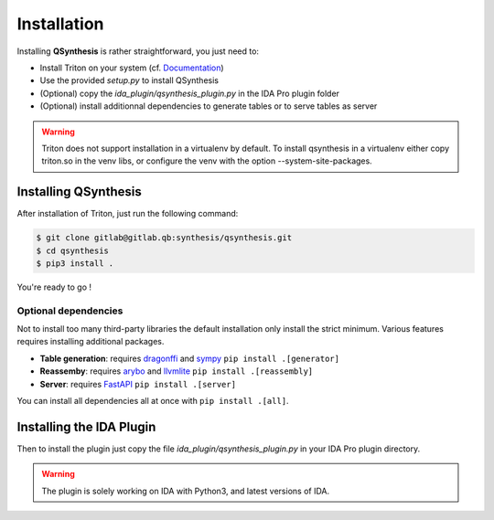 Installation
============

Installing **QSynthesis** is rather straightforward, you just need to:

* Install Triton on your system (cf. `Documentation <https://triton.quarkslab.com/documentation/doxygen/index.html#install_sec>`_)
* Use the provided `setup.py` to install QSynthesis
* (Optional) copy the `ida_plugin/qsynthesis_plugin.py` in the IDA Pro plugin folder
* (Optional) install additionnal dependencies to generate tables or to serve tables as server

.. warning:: Triton does not support installation in a virtualenv by default. To install qsynthesis in a virtualenv
             either copy triton.so in the venv libs, or configure the venv with the option --system-site-packages.

Installing QSynthesis
---------------------

After installation of Triton, just run the following command:

.. code-block:: bash

    $ git clone gitlab@gitlab.qb:synthesis/qsynthesis.git
    $ cd qsynthesis
    $ pip3 install .

You're ready to go !

Optional dependencies
^^^^^^^^^^^^^^^^^^^^^

Not to install too many third-party libraries the default installation
only install the strict minimum. Various features requires installing
additional packages.

* **Table generation**: requires `dragonffi <https://github.com/aguinet/dragonffi>`_ and `sympy <https://www.sympy.org/en/index.html>`_ ``pip install .[generator]``
* **Reassemby**: requires `arybo <https://github.com/quarkslab/arybo>`_ and `llvmlite <https://github.com/numba/llvmlite>`_ ``pip install .[reassembly]``
* **Server**: requires `FastAPI <https://fastapi.tiangolo.com>`_ ``pip install .[server]``

You can install all dependencies all at once with ``pip install .[all]``.

Installing the IDA Plugin
-------------------------

Then to install the plugin just copy the file `ida_plugin/qsynthesis_plugin.py` in your IDA Pro plugin directory.

.. warning:: The plugin is solely working on IDA with Python3, and latest versions of IDA.
